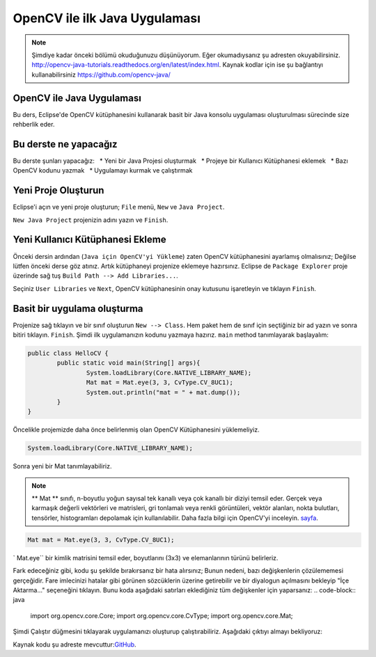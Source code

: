 ﻿=======================================
OpenCV ile ilk Java Uygulaması
=======================================

.. note:: Şimdiye kadar önceki bölümü okuduğunuzu düşünüyorum. Eğer okumadıysanız şu adresten okuyabilirsiniz. `<http://opencv-java-tutorials.readthedocs.org/en/latest/index.html>`_. Kaynak kodlar için ise şu bağlantıyı kullanabilirsiniz `<https://github.com/opencv-java/>`_

OpenCV ile Java Uygulaması
------------------------------
Bu ders, Eclipse'de OpenCV kütüphanesini kullanarak basit bir Java konsolu uygulaması oluşturulması sürecinde size rehberlik eder.

Bu derste ne yapacağız
--------------------------------
Bu derste şunları yapacağız:
  * Yeni bir Java Projesi oluşturmak
  * Projeye bir Kullanıcı Kütüphanesi eklemek
  * Bazı OpenCV kodunu yazmak
  * Uygulamayı kurmak ve çalıştırmak

Yeni Proje Oluşturun
--------------------
Eclipse'i açın ve yeni proje oluşturun; ``File`` menü, ``New`` ve  ``Java Project``.

.. image:: _static/02-00.png

``New Java Project`` projenizin adını yazın ve ``Finish``.

Yeni Kullanıcı Kütüphanesi Ekleme
---------------------------------
Önceki dersin ardından (``Java için OpenCV'yi Yükleme``)  zaten OpenCV kütüphanesini ayarlamış olmalısınız; Değilse lütfen önceki derse göz atınız.
Artık kütüphaneyi projenize eklemeye hazırsınız.
Eclipse de ``Package Explorer`` proje üzerinde sağ tuş ``Build Path --> Add Libraries...``.

.. image:: _static/02-01.png

Seçiniz ``User Libraries`` ve ``Next``, OpenCV kütüphanesinin onay kutusunu işaretleyin ve tıklayın ``Finish``.

.. image:: _static/02-02.png

Basit bir uygulama oluşturma
---------------------------
Projenize sağ tıklayın ve bir sınıf oluşturun ``New --> Class``.
Hem paket hem de sınıf için seçtiğiniz bir ad yazın ve sonra bitiri tıklayın. ``Finish``.
Şimdi ilk uygulamanızın kodunu yazmaya hazırız.
``main`` method tanımlayarak başlayalım:

.. code-block:: java

    public class HelloCV {
	    public static void main(String[] args){
		    System.loadLibrary(Core.NATIVE_LIBRARY_NAME);
		    Mat mat = Mat.eye(3, 3, CvType.CV_8UC1);
		    System.out.println("mat = " + mat.dump());
	    }
    }

Öncelikle projemizde daha önce belirlenmiş olan OpenCV  Kütüphanesini yüklemeliyiz.

.. code-block:: java

    System.loadLibrary(Core.NATIVE_LIBRARY_NAME);

Sonra yeni bir Mat tanımlayabiliriz.

.. note:: ** Mat ** sınıfı, n-boyutlu yoğun sayısal tek kanallı veya çok kanallı bir diziyi temsil eder. Gerçek veya karmaşık değerli vektörleri ve matrisleri, gri tonlamalı veya renkli görüntüleri, vektör alanları, nokta bulutları, tensörler, histogramları depolamak için kullanılabilir. Daha fazla bilgi için OpenCV'yi inceleyin. `sayfa <http://docs.opencv.org/3.0.0/dc/d84/group__core__basic.html>`_.

.. code-block:: java

    Mat mat = Mat.eye(3, 3, CvType.CV_8UC1);

` Mat.eye`` bir kimlik matrisini temsil eder, boyutlarını (3x3) ve elemanlarının türünü belirleriz.

Fark edeceğiniz gibi, kodu şu şekilde bırakırsanız bir hata alırsınız; Bunun nedeni, bazı değişkenlerin çözülememesi gerçeğidir. Fare imlecinizi hatalar gibi görünen sözcüklerin üzerine getirebilir ve bir diyalogun açılmasını bekleyip "İçe Aktarma..." seçeneğini tıklayın. Bunu koda aşağıdaki satırları eklediğiniz tüm değişkenler için yaparsanız:
.. code-block:: java

    import org.opencv.core.Core;
    import org.opencv.core.CvType;
    import org.opencv.core.Mat;

Şimdi Çalıştır düğmesini tıklayarak uygulamanızı oluşturup çalıştırabiliriz.
Aşağıdaki çıktıyı almayı bekliyoruz:

.. image:: _static/02-03.png

Kaynak kodu şu adreste mevcuttur:`GitHub <https://github.com/opencv-java/getting-started/blob/master/HelloCV/>`_.
